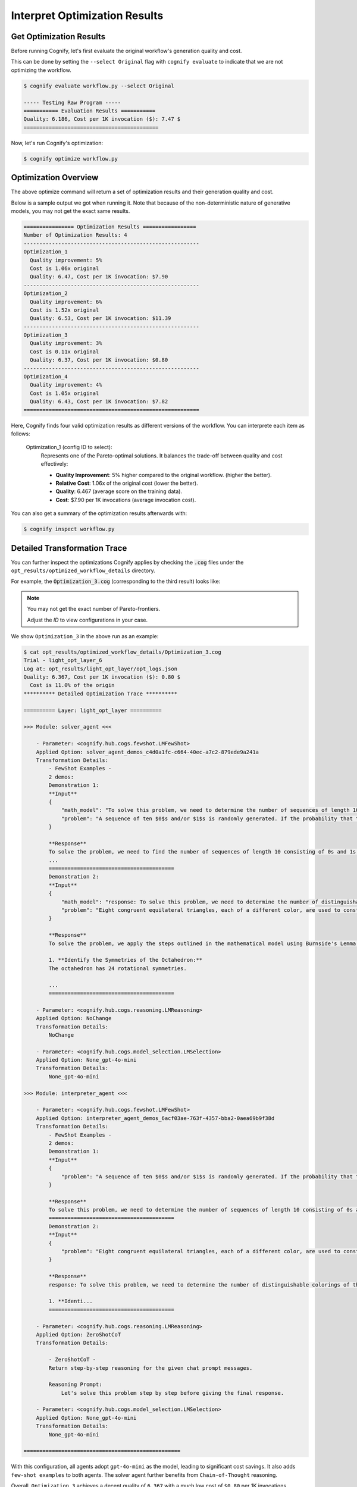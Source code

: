 .. _cognify_tutorials_interpret:

******************************
Interpret Optimization Results
******************************

Get Optimization Results
========================

Before running Cognify, let's first evaluate the original workflow's generation quality and cost. 

This can be done by setting the ``--select Original`` flag with ``cognify evaluate`` to indicate that we are not optimizing the workflow.

.. code-block:: console

    $ cognify evaluate workflow.py --select Original

    ----- Testing Raw Program -----
    =========== Evaluation Results ===========
    Quality: 6.186, Cost per 1K invocation ($): 7.47 $
    ===========================================

Now, let's run Cognify's optimization:

.. code-block:: console

    $ cognify optimize workflow.py

Optimization Overview
=====================

The above optimize command will return a set of optimization results and their generation quality and cost. 

Below is a sample output we got when running it. Note that because of the non-deterministic nature of generative models, you may not get the exact same results.

.. code-block:: console

    ================ Optimization Results =================
    Number of Optimization Results: 4
    --------------------------------------------------------
    Optimization_1
      Quality improvement: 5%
      Cost is 1.06x original
      Quality: 6.47, Cost per 1K invocation: $7.90
    --------------------------------------------------------
    Optimization_2
      Quality improvement: 6%
      Cost is 1.52x original
      Quality: 6.53, Cost per 1K invocation: $11.39
    --------------------------------------------------------
    Optimization_3
      Quality improvement: 3%
      Cost is 0.11x original
      Quality: 6.37, Cost per 1K invocation: $0.80
    --------------------------------------------------------
    Optimization_4
      Quality improvement: 4%
      Cost is 1.05x original
      Quality: 6.43, Cost per 1K invocation: $7.82
    ========================================================

Here, Cognify finds four valid optimization results as different versions of the workflow. You can interprete each item as follows:

    Optimization_1 (config ID to select):
        Represents one of the Pareto-optimal solutions. It balances the trade-off between quality and cost effectively:

        - **Quality Improvement**: 5% higher compared to the original workflow. (higher the better).
        - **Relative Cost**: 1.06x of the original cost (lower the better).
        - **Quality**: 6.467 (average score on the training data).
        - **Cost**: $7.90 per 1K invocations (average invocation cost).

You can also get a summary of the optimization results afterwards with:

.. code-block:: console

   $ cognify inspect workflow.py

Detailed Transformation Trace
=============================

You can further inspect the optimizations Cognify applies by checking the :code:`.cog` files under the ``opt_results/optimized_workflow_details`` directory.

For example, the :code:`Optimization_3.cog` (corresponding to the third result) looks like:

.. note::

    You may not get the exact number of Pareto-frontiers. 
    
    Adjust the `ID` to view configurations in your case.

We show ``Optimization_3`` in the above run as an example:

.. code-block:: console

    $ cat opt_results/optimized_workflow_details/Optimization_3.cog 
    Trial - light_opt_layer_6
    Log at: opt_results/light_opt_layer/opt_logs.json
    Quality: 6.367, Cost per 1K invocation ($): 0.80 $
      Cost is 11.0% of the origin
    ********** Detailed Optimization Trace **********

    ========== Layer: light_opt_layer ==========

    >>> Module: solver_agent <<<

        - Parameter: <cognify.hub.cogs.fewshot.LMFewShot>
        Applied Option: solver_agent_demos_c4d0a1fc-c664-40ec-a7c2-879ede9a241a
        Transformation Details:
            - FewShot Examples -
            2 demos:
            Demonstration 1:
            **Input**
            {
                "math_model": "To solve this problem, we need to determine the number of sequences of length 10 consisting of 0s and 1s that do not contain two consecutive 1s. Let's define \\( a_n \\) as the number of such sequences ...",
                "problem": "A sequence of ten $0$s and/or $1$s is randomly generated. If the probability that the sequence does not contain two consecutive $1$s can be written in the form $\\dfrac{m}{n}$, where $m,n$ are relative..."
            }
            
            **Response**
            To solve the problem, we need to find the number of sequences of length 10 consisting of 0s and 1s that do not contain two consecutive 1s. We will use the recurrence relation given in the math model:
            ...
            ========================================
            Demonstration 2:
            **Input**
            {
                "math_model": "response: To solve this problem, we need to determine the number of distinguishable colorings of the octahedron using eight different colors, considering the symmetries of the octahedron.\n\n1. **Identi...",
                "problem": "Eight congruent equilateral triangles, each of a different color, are used to construct a regular octahedron. How many distinguishable ways are there to construct the octahedron? (Two colored octahedr..."
            }
            
            **Response**
            To solve the problem, we apply the steps outlined in the mathematical model using Burnside's Lemma.
            
            1. **Identify the Symmetries of the Octahedron:**
            The octahedron has 24 rotational symmetries.
            
            ...
            ========================================

        - Parameter: <cognify.hub.cogs.reasoning.LMReasoning>
        Applied Option: NoChange
        Transformation Details:
            NoChange

        - Parameter: <cognify.hub.cogs.model_selection.LMSelection>
        Applied Option: None_gpt-4o-mini
        Transformation Details:
            None_gpt-4o-mini

    >>> Module: interpreter_agent <<<

        - Parameter: <cognify.hub.cogs.fewshot.LMFewShot>
        Applied Option: interpreter_agent_demos_6acf03ae-763f-4357-bba2-0aea69b9f38d
        Transformation Details:
            - FewShot Examples -
            2 demos:
            Demonstration 1:
            **Input**
            {
                "problem": "A sequence of ten $0$s and/or $1$s is randomly generated. If the probability that the sequence does not contain two consecutive $1$s can be written in the form $\\dfrac{m}{n}$, where $m,n$ are relative..."
            }
            
            **Response**
            To solve this problem, we need to determine the number of sequences of length 10 consisting of 0s and 1s that do not contain two consecutive 1s. Let's define \( a_n \) as the number of such sequences ...
            ========================================
            Demonstration 2:
            **Input**
            {
                "problem": "Eight congruent equilateral triangles, each of a different color, are used to construct a regular octahedron. How many distinguishable ways are there to construct the octahedron? (Two colored octahedr..."
            }
            
            **Response**
            response: To solve this problem, we need to determine the number of distinguishable colorings of the octahedron using eight different colors, considering the symmetries of the octahedron.
            
            1. **Identi...
            ========================================

        - Parameter: <cognify.hub.cogs.reasoning.LMReasoning>
        Applied Option: ZeroShotCoT
        Transformation Details:
            
            - ZeroShotCoT -
            Return step-by-step reasoning for the given chat prompt messages.
            
            Reasoning Prompt: 
                Let's solve this problem step by step before giving the final response.

        - Parameter: <cognify.hub.cogs.model_selection.LMSelection>
        Applied Option: None_gpt-4o-mini
        Transformation Details:
            None_gpt-4o-mini

    ==================================================

With this configuration, all agents adopt ``gpt-4o-mini`` as the model, leading to significant cost savings. It also adds ``few-shot examples`` to both agents. The solver agent further benefits from ``Chain-of-Thought`` reasoning.

Overall, ``Optimization_3`` achieves a decent quality of ``6.367`` with a much low cost of ``$0.80`` per 1K invocations.

Evaluate and Use Optimized Workflow
===================================

You can evaluate the optimized workflow on the test data with:

.. code-block:: console

    $ cognify evaluate workflow.py --select Optimization_3

    ----- Testing select trial light_opt_layer_6 -----
      Params: {'solver_agent_few_shot': 'solver_agent_demos_c4d0a1fc-c664-40ec-a7c2-879ede9a241a', 'solver_agent_reasoning': 'NoChange', 'solver_agent_model_selection': 'None_gpt-4o-mini', 'interpreter_agent_few_shot': 'interpreter_agent_demos_6acf03ae-763f-4357-bba2-0aea69b9f38d', 'interpreter_agent_reasoning': 'ZeroShotCoT', 'interpreter_agent_model_selection': 'None_gpt-4o-mini'}

    =========== Evaluation Results ===========
      Quality improvement: 2%
      Cost is 0.11x original
      Quality: 6.31, Cost per 1K invocation: $0.80
    ===========================================

**To Use it in Your Code:**

.. code-block:: python
    
    import cognify

    problem = "A bored student walks down a hall that contains a row of closed lockers, numbered $1$ to $1024$. He opens the locker numbered 1, and then alternates between skipping and opening each locker thereafter. When he reaches the end of the hall, the student turns around and starts back. He opens the first closed locker he encounters, and then alternates between skipping and opening each closed locker thereafter. The student continues wandering back and forth in this manner until every locker is open. What is the number of the last locker he opens?\n"

    new_workflow = cognify.load_workflow(config_id='Optimization_3', opt_result_path='opt_results')
    answer = new_workflow(problem)
